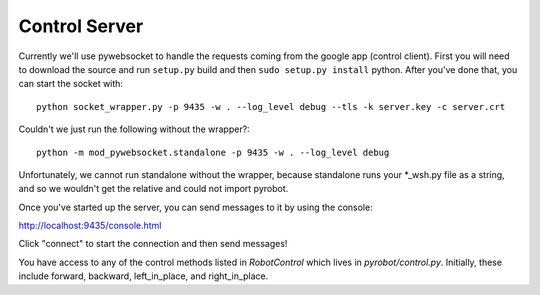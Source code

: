 Control Server
==============

Currently we'll use pywebsocket to handle the requests coming from the google
app (control client). First you will need to download the source and
run ``setup.py`` build and then ``sudo setup.py install`` python. After you've
done that, you can start the socket with::

  python socket_wrapper.py -p 9435 -w . --log_level debug --tls -k server.key -c server.crt

Couldn't we just run the following without the wrapper?::

  python -m mod_pywebsocket.standalone -p 9435 -w . --log_level debug

Unfortunately, we cannot run standalone without the wrapper, because standalone
runs your *_wsh.py file as a string, and so we wouldn't get the relative and
could not import pyrobot.

Once you've started up the server, you can send messages to it by using the console:

http://localhost:9435/console.html

Click "connect" to start the connection and then send messages!

You have access to any of the control methods listed in `RobotControl` which
lives in `pyrobot/control.py`. Initially, these include forward, backward,
left_in_place, and right_in_place.
